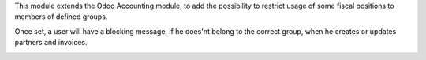 This module extends the Odoo Accounting module, to add the possibility to
restrict usage of some fiscal positions to members of defined groups.

Once set, a user will have a blocking message, if he does'nt belong to the
correct group, when he creates or updates partners and invoices.

.. image:: ../static/description/warning_access_limited.png
